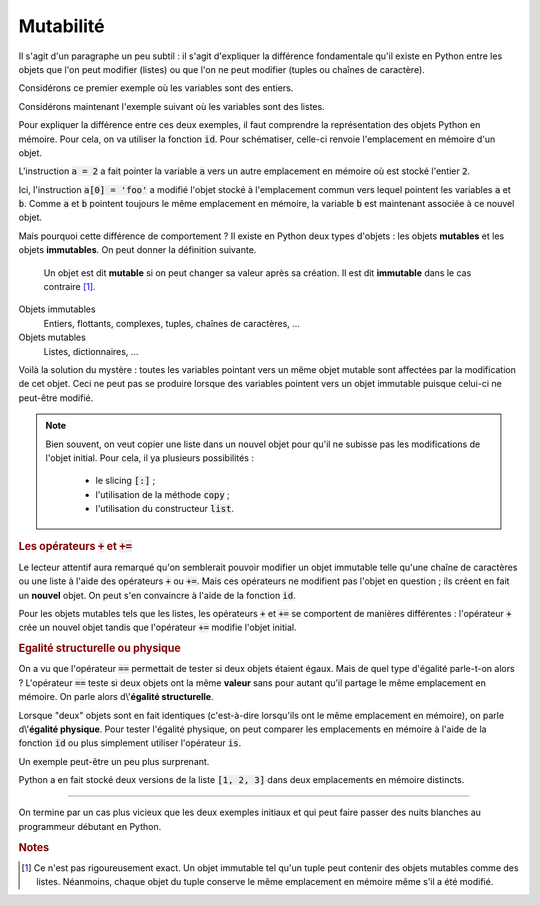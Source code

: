 ==========
Mutabilité
==========

Il s'agit d'un paragraphe un peu subtil : il s'agit d'expliquer la différence fondamentale qu'il existe en Python entre les objets que l'on peut modifier (listes) ou que l'on ne peut modifier (tuples ou chaînes de caractère).


Considérons ce premier exemple où les variables sont des entiers.

.. ipython:: python

    a = 1
    b = a
    a = 2           # on modifie a
    a
    b               # b n'a pas ete modifiée

Considérons maintenant l'exemple suivant où les variables sont des listes.

.. ipython:: python

    a = [1, 2, 3]
    b = a
    a[0] = 'foo'    # on modifie la liste a
    a
    b               # la liste b a aussi ete modifiée !

Pour expliquer la différence entre ces deux exemples, il faut comprendre la représentation des objets Python en mémoire. Pour cela, on va utiliser la fonction :code:`id`. Pour schématiser, celle-ci renvoie l'emplacement en mémoire d'un objet.

.. ipython:: python

    a = 1
    b = a
    id(a), id(b)    # les variables a et b pointent vers le même emplacement en mémoire
    a = 2
    id(a), id(b)    # la variable b pointe toujours vers le même emplacement mais plus la variable b

L'instruction :code:`a = 2` a fait pointer la variable :code:`a` vers un autre emplacement en mémoire où est stocké l'entier :code:`2`.

.. tikz::
    :libs: positioning, arrows

    \node[rectangle,draw,pin={[draw,circle]120:b},pin={[draw,circle]240:a}](before){1};
    \node[rectangle,draw,pin={[draw,circle]60:b}](b after)[right=5cm of before]{1};
    \node[rectangle,draw,pin={[draw,circle]-60:a}](a after)[below=1cm of b after]{2};
    \draw[-fast cap,shorten <=10pt,shorten >=10pt,>=latex, blue!20!white, line width=10pt](before) -- (b after);

.. ipython:: python

    a = [1, 2, 3]
    b = a
    id(a), id(b)    # les variables a et b pointent vers le même emplacement en mémoire
    a[0] = 'foo'
    id(a), id(b)    # les variables a et b pointent toujours vers le même emplacement

Ici, l'instruction :code:`a[0] = 'foo'` a modifié l'objet stocké à l'emplacement commun vers lequel pointent les variables :code:`a` et :code:`b`. Comme :code:`a` et :code:`b` pointent toujours le même emplacement en mémoire, la variable :code:`b` est maintenant associée à ce nouvel objet.

.. tikz::
    :libs: positioning, arrows

    \node[rectangle,draw,pin={[draw,circle]120:b},pin={[draw,circle]240:a}](before){[1, 2, 3]};
    \node[rectangle,draw,pin={[draw,circle]60:b},pin={[draw,circle]-60:a}](after)[right=5cm of before]{['foo', 2, 3]};
    \draw[-fast cap,shorten <=10pt,shorten >=10pt,>=latex, blue!20!white, line width=10pt](before) -- (after);

Mais pourquoi cette différence de comportement ? Il existe en Python deux types d'objets : les objets **mutables** et les objets **immutables**. On peut donner la définition suivante.

    Un objet est dit **mutable** si on peut changer sa valeur après sa création. Il est dit **immutable** dans le cas contraire [#immutable]_.

Objets immutables
    Entiers, flottants, complexes, tuples, chaînes de caractères, ...

Objets mutables
    Listes, dictionnaires, ...

Voilà la solution du mystère : toutes les variables pointant vers un même objet mutable sont affectées par la modification de cet objet. Ceci ne peut pas se produire lorsque des variables pointent vers un objet immutable puisque celui-ci ne peut-être modifié.


.. note::

    Bien souvent, on veut copier une liste dans un nouvel objet pour qu'il ne subisse pas les modifications de l'objet initial. Pour cela, il ya plusieurs possibilités :

        * le slicing :code:`[:]` ;

        * l'utilisation de la méthode :code:`copy` ;

        * l'utilisation du constructeur :code:`list`.

    .. ipython:: python

        liste1 = [1, 2, 3]
        liste2 = liste1[:]
        liste3 = liste1.copy()
        liste4 = list(liste1)
        id(liste1), id(liste2), id(liste3), id(liste4)  # les objets sont bien distincts
        liste1[0] = 'toto'
        liste1, liste2, liste3, liste4                  # liste1 a ete modifiée mais pas les autres listes

    .. todo:: constructeur dans glossaire


.. rubric:: Les opérateurs :code:`+` et :code:`+=`

Le lecteur attentif aura remarqué qu'on semblerait pouvoir modifier un objet immutable telle qu'une chaîne de caractères ou une liste à l'aide des opérateurs :code:`+` ou :code:`+=`. Mais ces opérateurs ne modifient pas l'objet en question ; ils créent en fait un **nouvel** objet. On peut s'en convaincre à l'aide de la fonction :code:`id`.

.. ipython:: python

    t = (1, 2, 3)
    id(t)
    t = t + (4, 5)
    t
    id(t)

.. ipython:: python

    t = (1, 2, 3)
    id(t)
    t += (4, 5)
    t
    id(t)

Pour les objets mutables tels que les listes, les opérateurs :code:`+` et :code:`+=` se comportent de manières différentes : l'opérateur :code:`+` crée un nouvel objet tandis que l'opérateur :code:`+=` modifie l'objet initial.

.. ipython:: python

    liste1 = [1, 2, 3]
    liste2 = liste1
    liste1 = liste1 + [4, 5]
    liste1, liste2          # seule liste1 a ete modifiée
    id(liste1), id(liste2)  # c'est normal : liste1 et liste2 pointent vers des objets distincts

.. ipython:: python

    liste1 = [1, 2, 3]
    liste2 = liste1
    liste1 += [4, 5]
    liste1, liste2          # liste1 et liste2 ont ete modifiées
    id(liste1), id(liste2)  # c'est normal : liste1 et liste2 pointent vers le même objet

.. rubric:: Egalité structurelle ou physique

On a vu que l'opérateur :code:`==` permettait de tester si deux objets étaient égaux. Mais de quel type d'égalité parle-t-on alors ? L'opérateur :code:`==` teste si deux objets ont la même **valeur** sans pour autant qu'il partage le même emplacement en mémoire. On parle alors d\\'**égalité structurelle**.

Lorsque "deux" objets sont en fait identiques (c'est-à-dire lorsqu'ils ont le même emplacement en mémoire), on parle d\\'**égalité physique**. Pour tester l'égalité physique, on peut comparer les emplacements en mémoire à l'aide de la fonction :code:`id` ou plus simplement utiliser l'opérateur :code:`is`.

.. ipython:: python

    liste1 = [1, 2, 3]
    liste2 = liste1
    liste3 = liste1[:]
    liste1, liste2, liste3
    id(liste1), id(liste2), id(liste3)
    liste2 == liste1, liste3 == liste1
    liste2 is liste1, liste3 is liste1

Un exemple peut-être un peu plus surprenant.

.. ipython:: python

    [1, 2, 3] == [1, 2, 3]
    [1, 2, 3] is [1, 2, 3]

Python a en fait stocké deux versions de la liste :code:`[1, 2, 3]` dans deux emplacements en mémoire distincts.

-------

On termine par un cas plus vicieux que les deux exemples initiaux et qui peut faire passer des nuits blanches au programmeur débutant en Python.

.. ipython:: python

    a = [[0] * 3] * 4
    a
    a[0][0] = 1     # on pense n'avoir modifié qu'un élément de la liste de listes a
    a               # en fait non...


.. rubric:: Notes

.. [#immutable] Ce n'est pas rigoureusement exact. Un objet immutable tel qu'un tuple peut contenir des objets mutables comme des listes. Néanmoins, chaque objet du tuple conserve le même emplacement en mémoire même s'il a été modifié.

    .. ipython:: python

        a = ([1, 2, 3], 'toto', 'tata')
        b = a
        a[0][1] = 1000
        a
        b                   # b a egalement ete modifié
        id(a[0]), id(b[0])  # le premier élément du tuple est toujours le même
